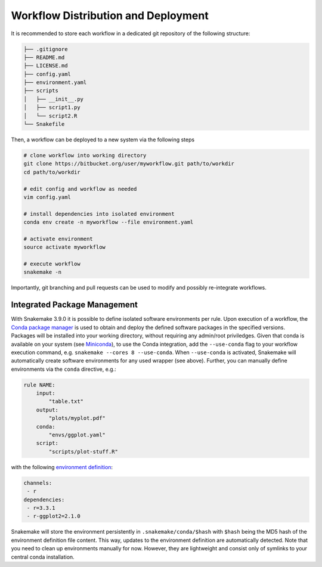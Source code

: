 

====================================
Workflow Distribution and Deployment
====================================

It is recommended to store each workflow in a dedicated git repository of the
following structure:

.. code-block:: none

    ├── .gitignore
    ├── README.md
    ├── LICENSE.md
    ├── config.yaml
    ├── environment.yaml
    ├── scripts
    │   ├── __init__.py
    │   ├── script1.py
    │   └── script2.R
    └── Snakefile

Then, a workflow can be deployed to a new system via the following steps

.. code-block:: python

    # clone workflow into working directory
    git clone https://bitbucket.org/user/myworkflow.git path/to/workdir
    cd path/to/workdir

    # edit config and workflow as needed
    vim config.yaml

    # install dependencies into isolated environment
    conda env create -n myworkflow --file environment.yaml

    # activate environment
    source activate myworkflow

    # execute workflow
    snakemake -n

Importantly, git branching and pull requests can be used to modify and possibly re-integrate workflows.

.. _integrated_package_management:

-----------------------------
Integrated Package Management
-----------------------------

With Snakemake 3.9.0 it is possible to define isolated software environments per rule.
Upon execution of a workflow, the `Conda package manager <http://conda.pydata.org>`_ is used to obtain and deploy the defined software packages in the specified versions. Packages will be installed into your working directory, without requiring any admin/root priviledges.
Given that conda is available on your system (see `Miniconda <http://conda.pydata.org/miniconda.html>`_), to use the Conda integration, add the ``--use-conda`` flag to your workflow execution command, e.g. ``snakemake --cores 8 --use-conda``.
When ``--use-conda`` is activated, Snakemake will automatically create software environments for any used wrapper (see above).
Further, you can manually define environments via the ``conda`` directive, e.g.:

.. code-block:: python

    rule NAME:
        input:
            "table.txt"
        output:
            "plots/myplot.pdf"
        conda:
            "envs/ggplot.yaml"
        script:
            "scripts/plot-stuff.R"

with the following `environment definition <http://conda.pydata.org/docs/using/envs.html#create-environment-file-by-hand>`_:


.. code-block:: yaml

    channels:
     - r
    dependencies:
     - r=3.3.1
     - r-ggplot2=2.1.0

Snakemake will store the environment persistently in ``.snakemake/conda/$hash`` with ``$hash`` being the MD5 hash of the environment definition file content. This way, updates to the environment definition are automatically detected.
Note that you need to clean up environments manually for now. However, they are lightweight and consist only of symlinks to your central conda installation.
